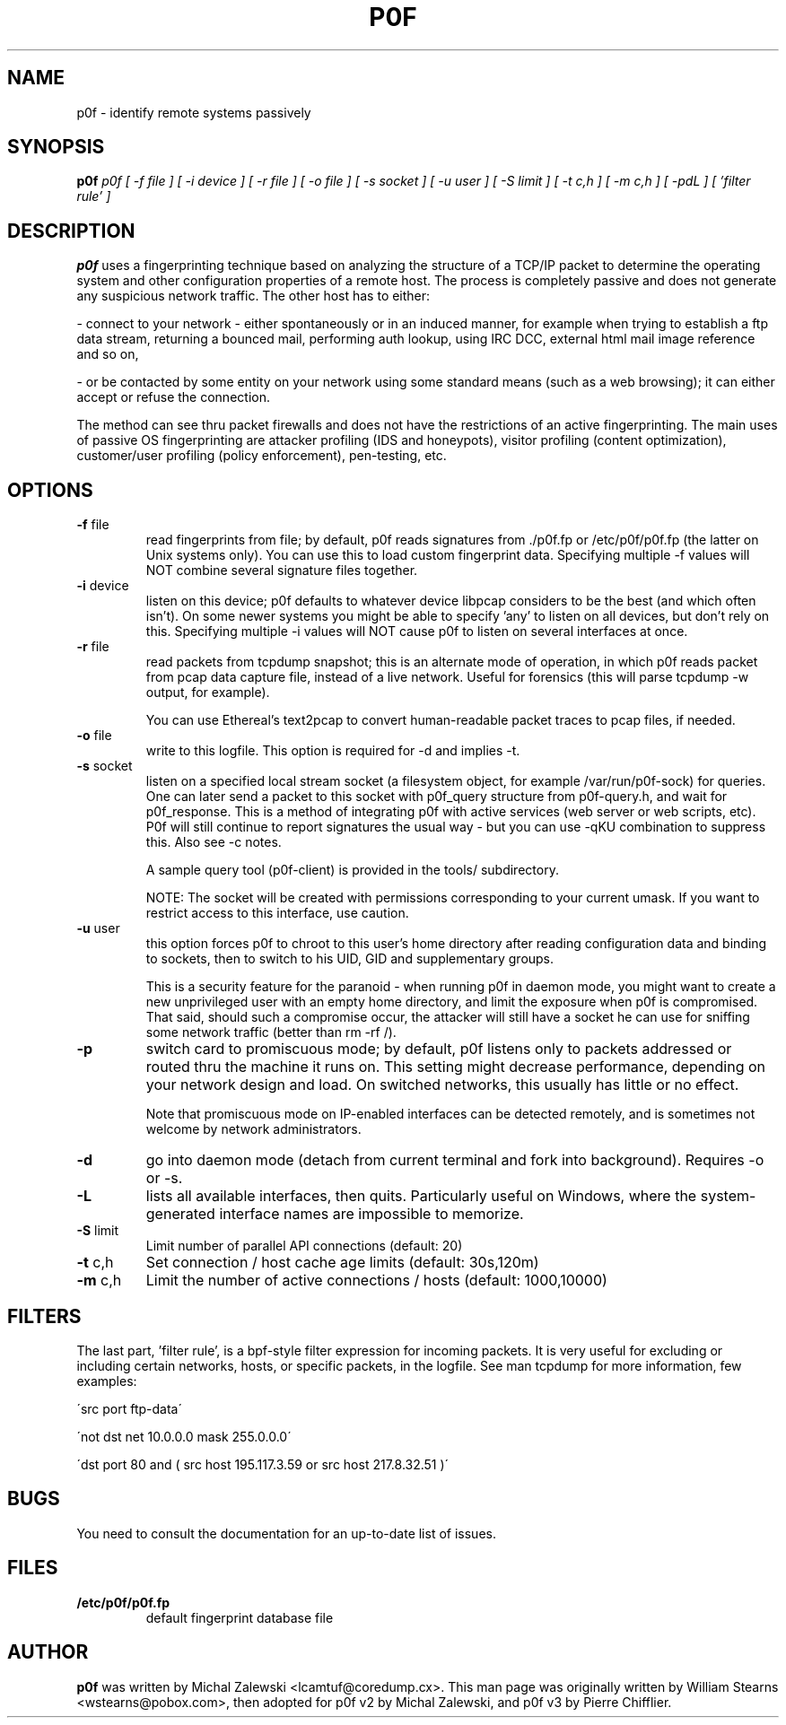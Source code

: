 .TH P0F 1
.SH NAME
p0f \- identify remote systems passively
.SH SYNOPSIS
.B p0f
.I p0f [ \-f file ] [ \-i device ] [ \-r file ] [ \-o file ] [ \-s socket ] [ \-u user ] [ \-S limit ] [ \-t c,h ] [ \-m c,h ] [ \-pdL ] [ 'filter rule' ]
.br
.SH "DESCRIPTION"
.PP
.B p0f
uses a fingerprinting technique based on analyzing the structure of a TCP/IP
packet to determine the operating system and other configuration properties
of a remote host. The process is completely passive and does not generate
any suspicious network traffic. The other host has to either:

\- connect to your network \- either spontaneously or in an induced manner, for
example when trying to establish a ftp data stream, returning a bounced
mail, performing auth lookup, using IRC DCC, external html mail image
reference and so on,

\- or be contacted by some entity on your network using some standard means
(such as a web browsing); it can either accept or refuse the connection.
.PP
The method can see thru packet firewalls and does not have the restrictions
of an active fingerprinting. The main uses of passive OS fingerprinting
are attacker profiling (IDS and honeypots), visitor profiling (content
optimization), customer/user profiling (policy enforcement), pen\-testing,
etc.
.SH OPTIONS
.TP
\fB\-f\fR file
read fingerprints from file; by default, p0f reads signatures
from ./p0f.fp or /etc/p0f/p0f.fp (the latter on Unix systems
only). You can use this to load custom fingerprint data.
Specifying multiple \-f values will NOT combine several signature
files together.
.TP
\fB\-i\fR device
listen on this device; p0f defaults to whatever device libpcap
considers to be the best (and which often isn't). On some newer
systems you might be able to specify 'any' to listen on all
devices, but don't rely on this. Specifying multiple \-i values
will NOT cause p0f to listen on several interfaces at once.
.TP
\fB\-r\fR file
read packets from tcpdump snapshot; this is an alternate
mode of operation, in which p0f reads packet from pcap
data capture file, instead of a live network. Useful for
forensics (this will parse tcpdump \-w output, for example).

You can use Ethereal's text2pcap to convert human\-readable
packet traces to pcap files, if needed.
.TP
\fB\-o\fR file
write to this logfile. This option is required for \-d and
implies \-t.
.TP
\fB\-s\fR socket
listen on a specified local stream socket (a filesystem object,
for example /var/run/p0f\-sock) for queries. One can later send a
packet to this socket with p0f_query structure from p0f\-query.h,
and wait for p0f_response. This is a method of integrating p0f
with active services (web server or web scripts, etc). P0f will
still continue to report signatures the usual way \- but you can
use \-qKU combination to suppress this. Also see \-c notes.

A sample query tool (p0f-client) is provided in the tools/
subdirectory.

NOTE: The socket will be created with permissions corresponding
to your current umask. If you want to restrict access to this
interface, use caution.
.TP
\fB\-u\fR user
this option forces p0f to chroot to this user's home directory
after reading configuration data and binding to sockets, then to
switch to his UID, GID and supplementary groups.

This is a security feature for the paranoid \- when running
p0f in daemon mode, you might want to create a new
unprivileged user with an empty home directory, and limit the
exposure when p0f is compromised. That said, should such a
compromise occur, the attacker will still have a socket he can
use for sniffing some network traffic (better than rm \-rf /).
.TP
\fB\-p\fR
switch card to promiscuous mode; by default, p0f listens
only to packets addressed or routed thru the machine it
runs on. This setting might decrease performance, depending
on your network design and load. On switched networks,
this usually has little or no effect.

Note that promiscuous mode on IP\-enabled interfaces can be
detected remotely, and is sometimes not welcome by network
administrators.
.TP
\fB\-d\fR
go into daemon mode (detach from current terminal and fork into
background). Requires \-o or \-s.
.TP
\fB\-L\fR
lists all available interfaces, then quits. Particularly useful on
Windows, where the system-generated interface names are impossible
to memorize.
.TP
\fB\-S\fR limit
Limit number of parallel API connections (default: 20)
.TP
\fB\-t\fR c,h
Set connection / host cache age limits (default: 30s,120m)
.TP
\fB\-m\fR c,h
Limit the number of active connections / hosts (default: 1000,10000)
.SH FILTERS
The last part, 'filter rule', is a bpf\-style filter expression for
incoming packets. It is very useful for excluding or including certain
networks, hosts, or specific packets, in the logfile. See man tcpdump for
more information, few examples:

\'src port ftp\-data\'

\'not dst net 10.0.0.0 mask 255.0.0.0\'

\'dst port 80 and ( src host 195.117.3.59 or src host 217.8.32.51 )\'
.SH BUGS
You need to consult the documentation for an up\-to\-date list of issues.
.SH FILES
.TP
.BI /etc/p0f/p0f.fp
default fingerprint database file
.SH AUTHOR
.B p0f
was written by Michal Zalewski <lcamtuf@coredump.cx>.  This man page was
originally written by William Stearns <wstearns@pobox.com>, then
adopted for p0f v2 by Michal Zalewski, and p0f v3 by Pierre Chifflier.

